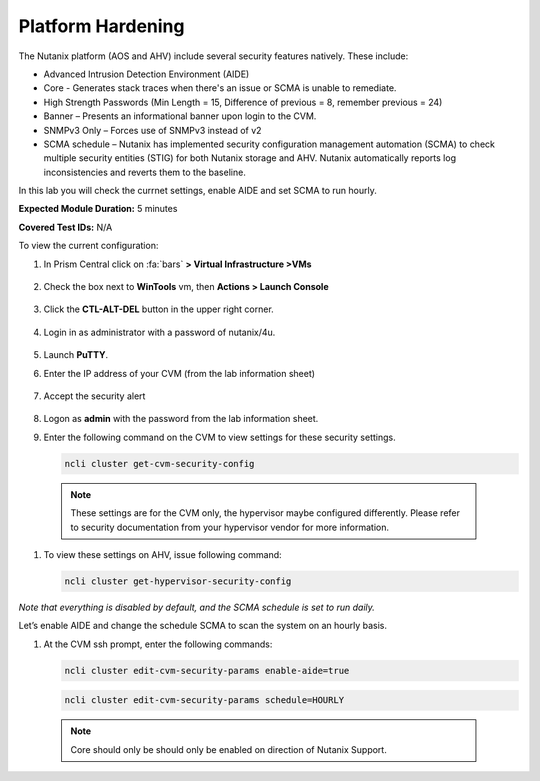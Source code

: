 .. _platform_hardening:

-------------------
Platform Hardening
-------------------

The Nutanix platform (AOS and AHV) include several security features natively. These include:

•	Advanced Intrusion Detection Environment (AIDE)
•	Core - Generates stack traces when there's an issue or SCMA is unable to remediate.
•	High Strength Passwords (Min Length = 15, Difference of previous = 8, remember previous = 24)
•	Banner – Presents an informational banner upon login to the CVM.
•	SNMPv3 Only – Forces use of SNMPv3 instead of v2
•	SCMA schedule – Nutanix has implemented security configuration management automation (SCMA) to check multiple security entities (STIG) for both Nutanix storage and AHV. Nutanix automatically reports log inconsistencies and reverts them to the baseline.

In this lab you will check the currnet settings, enable AIDE and set SCMA to run hourly.

**Expected Module Duration:** 5 minutes

**Covered Test IDs:** N/A

To view the current configuration:


#.	In Prism Central click on :fa:`bars` **> Virtual Infrastructure >VMs**

        .. figure:: images/1-1.png

#.	Check the box next to **WinTools** vm, then **Actions > Launch Console**

        .. figure:: images/1-2.png

#.	Click the **CTL-ALT-DEL** button in the upper right corner.

        .. figure:: images/1-3.png

#. Login in as administrator with a password of nutanix/4u.

        .. figure:: images/1-4.png

#.	Launch **PuTTY**.

#.	Enter the IP address of your CVM (from the lab information sheet)

        .. figure:: images/1-6.png

#.	Accept the security alert

        .. figure:: images/1-7.png

#.	Logon as **admin** with the password from the lab information sheet.

#.	Enter the following command on the CVM to view settings for these security settings.

        .. code-block:: bash

          ncli cluster get-cvm-security-config

        .. figure:: images/1-8.png

    .. note::

      These settings are for the CVM only, the hypervisor maybe configured differently. Please refer to security documentation from your hypervisor vendor for more information.

#.	To view these settings on AHV, issue following command:

        .. code-block:: bash

          ncli cluster get-hypervisor-security-config

        .. figure:: images/1-9.png


*Note that everything is disabled by default, and the SCMA schedule is set to run daily.*

Let’s enable AIDE and change the schedule SCMA to scan the system on an hourly basis.

#.	At the CVM ssh prompt, enter the following commands:

        .. code-block:: bash

          ncli cluster edit-cvm-security-params enable-aide=true

        .. code-block:: bash

          ncli cluster edit-cvm-security-params schedule=HOURLY

        .. figure:: images/1-10.png

      .. note::

        Core should only be should only be enabled on direction of Nutanix Support.
